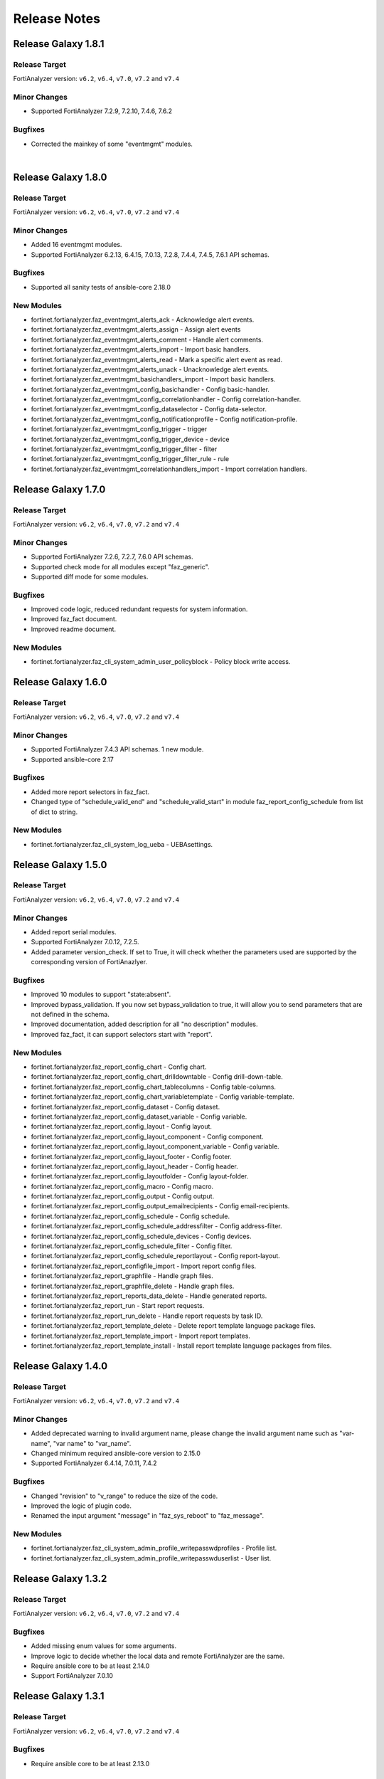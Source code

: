 Release Notes
==============================

Release Galaxy 1.8.1
~~~~~~~~~~~~~~~~~~~~~~

Release Target
---------------

FortiAnalyzer version: ``v6.2``, ``v6.4``, ``v7.0``, ``v7.2`` and ``v7.4``

Minor Changes
-------------

- Supported FortiAnalyzer 7.2.9, 7.2.10, 7.4.6, 7.6.2

Bugfixes
--------

- Corrected the mainkey of some "eventmgmt" modules.

|

Release Galaxy 1.8.0
~~~~~~~~~~~~~~~~~~~~~~

Release Target
---------------

FortiAnalyzer version: ``v6.2``, ``v6.4``, ``v7.0``, ``v7.2`` and ``v7.4``

Minor Changes
-------------

- Added 16 eventmgmt modules.
- Supported FortiAnalyzer 6.2.13, 6.4.15, 7.0.13, 7.2.8, 7.4.4, 7.4.5, 7.6.1 API schemas.

Bugfixes
--------

- Supported all sanity tests of ansible-core 2.18.0

New Modules
-----------

- fortinet.fortianalyzer.faz_eventmgmt_alerts_ack - Acknowledge alert events.
- fortinet.fortianalyzer.faz_eventmgmt_alerts_assign - Assign alert events
- fortinet.fortianalyzer.faz_eventmgmt_alerts_comment - Handle alert comments.
- fortinet.fortianalyzer.faz_eventmgmt_alerts_import - Import basic handlers.
- fortinet.fortianalyzer.faz_eventmgmt_alerts_read - Mark a specific alert event as read.
- fortinet.fortianalyzer.faz_eventmgmt_alerts_unack - Unacknowledge alert events.
- fortinet.fortianalyzer.faz_eventmgmt_basichandlers_import - Import basic handlers.
- fortinet.fortianalyzer.faz_eventmgmt_config_basichandler - Config basic-handler.
- fortinet.fortianalyzer.faz_eventmgmt_config_correlationhandler - Config correlation-handler.
- fortinet.fortianalyzer.faz_eventmgmt_config_dataselector - Config data-selector.
- fortinet.fortianalyzer.faz_eventmgmt_config_notificationprofile - Config notification-profile.
- fortinet.fortianalyzer.faz_eventmgmt_config_trigger - trigger
- fortinet.fortianalyzer.faz_eventmgmt_config_trigger_device - device
- fortinet.fortianalyzer.faz_eventmgmt_config_trigger_filter - filter
- fortinet.fortianalyzer.faz_eventmgmt_config_trigger_filter_rule - rule
- fortinet.fortianalyzer.faz_eventmgmt_correlationhandlers_import - Import correlation handlers.


Release Galaxy 1.7.0
~~~~~~~~~~~~~~~~~~~~~~

Release Target
---------------

FortiAnalyzer version: ``v6.2``, ``v6.4``, ``v7.0``, ``v7.2`` and ``v7.4``

Minor Changes
-------------

- Supported FortiAnalyzer 7.2.6, 7.2.7, 7.6.0 API schemas.
- Supported check mode for all modules except "faz_generic".
- Supported diff mode for some modules.

Bugfixes
--------

- Improved code logic, reduced redundant requests for system information.
- Improved faz_fact document.
- Improved readme document.

New Modules
-----------

- fortinet.fortianalyzer.faz_cli_system_admin_user_policyblock - Policy block write access.


Release Galaxy 1.6.0
~~~~~~~~~~~~~~~~~~~~~~

Release Target
---------------

FortiAnalyzer version: ``v6.2``, ``v6.4``, ``v7.0``, ``v7.2`` and ``v7.4``

Minor Changes
-------------

- Supported FortiAnalyzer 7.4.3 API schemas. 1 new module.
- Supported ansible-core 2.17

Bugfixes
--------

- Added more report selectors in faz_fact.
- Changed type of "schedule_valid_end" and "schedule_valid_start" in module faz_report_config_schedule from list of dict to string.

New Modules
-----------

- fortinet.fortianalyzer.faz_cli_system_log_ueba - UEBAsettings.



Release Galaxy 1.5.0
~~~~~~~~~~~~~~~~~~~~~~

Release Target
---------------

FortiAnalyzer version: ``v6.2``, ``v6.4``, ``v7.0``, ``v7.2`` and ``v7.4``

Minor Changes
-------------

- Added report serial modules.
- Supported FortiAnalyzer 7.0.12, 7.2.5.
- Added parameter version_check. If set to True, it will check whether the parameters used are supported by the corresponding version of FortiAnazlyer.

Bugfixes
--------

- Improved 10 modules to support "state:absent".
- Improved bypass_validation. If you now set bypass_validation to true, it will allow you to send parameters that are not defined in the schema.
- Improved documentation, added description for all "no description" modules.
- Improved faz_fact, it can support selectors start with "report".

New Modules
-----------

- fortinet.fortianalyzer.faz_report_config_chart - Config chart.
- fortinet.fortianalyzer.faz_report_config_chart_drilldowntable - Config drill-down-table.
- fortinet.fortianalyzer.faz_report_config_chart_tablecolumns - Config table-columns.
- fortinet.fortianalyzer.faz_report_config_chart_variabletemplate - Config variable-template.
- fortinet.fortianalyzer.faz_report_config_dataset - Config dataset.
- fortinet.fortianalyzer.faz_report_config_dataset_variable - Config variable.
- fortinet.fortianalyzer.faz_report_config_layout - Config layout.
- fortinet.fortianalyzer.faz_report_config_layout_component - Config component.
- fortinet.fortianalyzer.faz_report_config_layout_component_variable - Config variable.
- fortinet.fortianalyzer.faz_report_config_layout_footer - Config footer.
- fortinet.fortianalyzer.faz_report_config_layout_header - Config header.
- fortinet.fortianalyzer.faz_report_config_layoutfolder - Config layout-folder.
- fortinet.fortianalyzer.faz_report_config_macro - Config macro.
- fortinet.fortianalyzer.faz_report_config_output - Config output.
- fortinet.fortianalyzer.faz_report_config_output_emailrecipients - Config email-recipients.
- fortinet.fortianalyzer.faz_report_config_schedule - Config schedule.
- fortinet.fortianalyzer.faz_report_config_schedule_addressfilter - Config address-filter.
- fortinet.fortianalyzer.faz_report_config_schedule_devices - Config devices.
- fortinet.fortianalyzer.faz_report_config_schedule_filter - Config filter.
- fortinet.fortianalyzer.faz_report_config_schedule_reportlayout - Config report-layout.
- fortinet.fortianalyzer.faz_report_configfile_import - Import report config files.
- fortinet.fortianalyzer.faz_report_graphfile - Handle graph files.
- fortinet.fortianalyzer.faz_report_graphfile_delete - Handle graph files.
- fortinet.fortianalyzer.faz_report_reports_data_delete - Handle generated reports.
- fortinet.fortianalyzer.faz_report_run - Start report requests.
- fortinet.fortianalyzer.faz_report_run_delete - Handle report requests by task ID.
- fortinet.fortianalyzer.faz_report_template_delete - Delete report template language package files.
- fortinet.fortianalyzer.faz_report_template_import - Import report templates.
- fortinet.fortianalyzer.faz_report_template_install - Install report template language packages from files.



Release Galaxy 1.4.0
~~~~~~~~~~~~~~~~~~~~~~

Release Target
---------------

FortiAnalyzer version: ``v6.2``, ``v6.4``, ``v7.0``, ``v7.2`` and ``v7.4``

Minor Changes
-------------

- Added deprecated warning to invalid argument name, please change the invalid argument name such as "var-name", "var name" to "var_name".
- Changed minimum required ansible-core version to 2.15.0
- Supported FortiAnalyzer 6.4.14, 7.0.11, 7.4.2

Bugfixes
--------

- Changed "revision" to "v_range" to reduce the size of the code.
- Improved the logic of plugin code.
- Renamed the input argument "message" in "faz_sys_reboot" to "faz_message".

New Modules
-----------

- fortinet.fortianalyzer.faz_cli_system_admin_profile_writepasswdprofiles - Profile list.
- fortinet.fortianalyzer.faz_cli_system_admin_profile_writepasswduserlist - User list.



Release Galaxy 1.3.2
~~~~~~~~~~~~~~~~~~~~~~

Release Target
---------------

FortiAnalyzer version: ``v6.2``, ``v6.4``, ``v7.0``, ``v7.2`` and ``v7.4``

Bugfixes
--------

- Added missing enum values for some arguments.
- Improve logic to decide whether the local data and remote FortiAnalyzer are
  the same.
- Require ansible core to be at least 2.14.0
- Support FortiAnalyzer 7.0.10



Release Galaxy 1.3.1
~~~~~~~~~~~~~~~~~~~~~~

Release Target
---------------

FortiAnalyzer version: ``v6.2``, ``v6.4``, ``v7.0``, ``v7.2`` and ``v7.4``

Bugfixes
--------

- Require ansible core to be at least 2.13.0



Release Galaxy 1.3.0
~~~~~~~~~~~~~~~~~~~~~~

Release Target
---------------

FortiAnalyzer version: ``v6.2``, ``v6.4``, ``v7.0``, ``v7.2`` and ``v7.4``


Minor Changes
-------------

- Add 4 new modules.
- Add module digest page in the document.
- Support newest patches from v6.2 to v7.4

Bugfixes
--------

- Fixed the bug that would report an error when providing access_token and username/password at the same time.
- Improve code robustness.

New Modules
-----------

- fortinet.fortianalyzer.faz_cli_system_csf - Add this device to a Security Fabric or set up a new Security Fabric on this device.
- fortinet.fortianalyzer.faz_cli_system_csf_fabricconnector - Fabric connector configuration.
- fortinet.fortianalyzer.faz_cli_system_csf_trustedlist - Pre-authorized and blocked security fabric nodes.
- fortinet.fortianalyzer.faz_cli_system_log_pcapfile - Log pcap-file settings.



Release Galaxy 1.2.0
~~~~~~~~~~~~~~~~~~~~~~

Release Target
---------------

FortiAnalyzer version: ``v6.2``, ``v6.4``, ``v7.0``, ``v7.2`` and ``v7.4``

Minor Changes
-------------

- Support fortianalyzer cloud.
- Support IAM access token login method.
- Support Fortianalyze v7.4, 1 new modules, faz_cli_system_socfabric_trustedlist.



Release Galaxy 1.1.0
~~~~~~~~~~~~~~~~~~~~~~

Release Target
---------------

FortiAnalyzer version: ``v6.2``, ``v6.4``, ``v7.0`` and ``v7.2``

Minor Changes
-------------

- Support newest versions in ``v6.2``, ``v6.4``, ``v7.0`` and ``v7.2``.
- Fixed Many sanity test warnings and errors.
- faz_fact and faz_rename support more URLs.
- Added param log_path for every module. You can specify the place to save the log when enable_log is True.

Bug Fixes
-------------
- Fixed an issue where some selectors in faz_fact were named incorrectly.
- Fixed version_added in the document. The value of this parameter is the version each module first supported in the FortiAnalyzer Ansible Collection.



Release Galaxy 1.0.3
~~~~~~~~~~~~~~~~~~~~

Release Target
---------------

FortiAnalyzer version: ``v6.2``, ``v6.4``, ``v7.0`` and ``v7.2``

Major Changes
-------------

- Deprecate default genrated README in plugin directory.
- Update meta/runtime.yaml requirement.
- Update python and ansible requirement in top-level README.



Release Galaxy 1.0.2
~~~~~~~~~~~~~~~~~~~~~

Release Target
---------------

FortiAnalyzer version: ``v6.2``, ``v6.4``, ``v7.0`` and ``v7.2``

Major Changes
--------------

- Fixed Many sanity test warnings and errors.
- Support API schema 7.2.0, 25 new APIs, 8 new modules.
- Supported Ansible Changelogs.



Release Galaxy 1.0.1
~~~~~~~~~~~~~~~~~~~~~

Release Target
---------------

FortiAnalyzer version: ``v6.2``, ``v6.4`` and ``v7.0``

Bugfix
------------

- fix enable_log option setting issue with new netcommon plugin.
- fix some document typos in sphinx and module.
- fix readthedoc build requirement.


Release Galaxy 1.0.0
~~~~~~~~~~~~~~~~~~~~~~

Release Target
---------------

FortiAnalyzer version: ``v6.2``, ``v6.4`` and ``v7.0``

Module Category
----------------

+-------------------------------+--------------------------+---------------------------------+
| Module Category               | Supported JPRC methods   | Location                        |
+===============================+==========================+=================================+
| Object Oriented Modules       | add/update(set)/delete   | `ref <modules.html>`__          |
+-------------------------------+--------------------------+---------------------------------+
| Facts Gathering Modules       | get                      | `ref <fact.html>`__             |
+-------------------------------+--------------------------+---------------------------------+
| Daemon Modules                | exec                     | `ref <daemon_modules.html>`__   |
+-------------------------------+--------------------------+---------------------------------+
| Generic Modules               | (all methods)            | `ref <generic.html>`__          |
+-------------------------------+--------------------------+---------------------------------+

Features
------------

-  Full FortiAnalyzer JRPC URLs coverage (more than 170 modules).
-  Flexible error handling mechanism.
